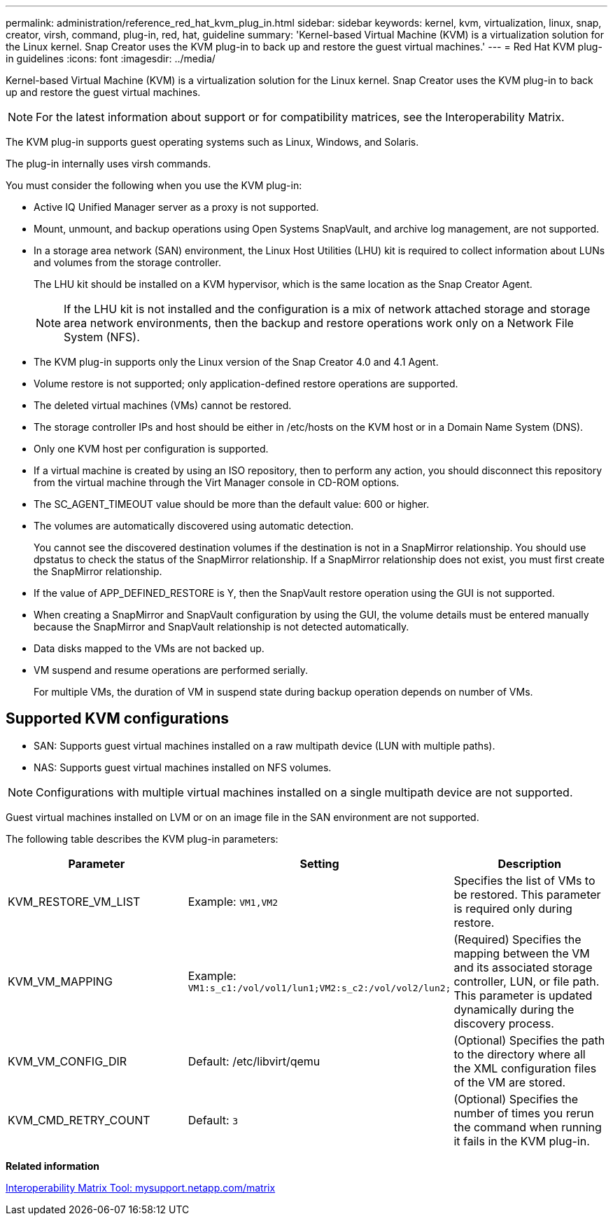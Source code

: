 ---
permalink: administration/reference_red_hat_kvm_plug_in.html
sidebar: sidebar
keywords: kernel, kvm, virtualization, linux, snap, creator, virsh, command, plug-in, red, hat, guideline
summary: 'Kernel-based Virtual Machine (KVM) is a virtualization solution for the Linux kernel. Snap Creator uses the KVM plug-in to back up and restore the guest virtual machines.'
---
= Red Hat KVM plug-in guidelines
:icons: font
:imagesdir: ../media/

[.lead]
Kernel-based Virtual Machine (KVM) is a virtualization solution for the Linux kernel. Snap Creator uses the KVM plug-in to back up and restore the guest virtual machines.

NOTE: For the latest information about support or for compatibility matrices, see the Interoperability Matrix.

The KVM plug-in supports guest operating systems such as Linux, Windows, and Solaris.

The plug-in internally uses virsh commands.

You must consider the following when you use the KVM plug-in:

* Active IQ Unified Manager server as a proxy is not supported.
* Mount, unmount, and backup operations using Open Systems SnapVault, and archive log management, are not supported.
* In a storage area network (SAN) environment, the Linux Host Utilities (LHU) kit is required to collect information about LUNs and volumes from the storage controller.
+
The LHU kit should be installed on a KVM hypervisor, which is the same location as the Snap Creator Agent.
+
NOTE: If the LHU kit is not installed and the configuration is a mix of network attached storage and storage area network environments, then the backup and restore operations work only on a Network File System (NFS).

* The KVM plug-in supports only the Linux version of the Snap Creator 4.0 and 4.1 Agent.
* Volume restore is not supported; only application-defined restore operations are supported.
* The deleted virtual machines (VMs) cannot be restored.
* The storage controller IPs and host should be either in /etc/hosts on the KVM host or in a Domain Name System (DNS).
* Only one KVM host per configuration is supported.
* If a virtual machine is created by using an ISO repository, then to perform any action, you should disconnect this repository from the virtual machine through the Virt Manager console in CD-ROM options.
* The SC_AGENT_TIMEOUT value should be more than the default value: 600 or higher.
* The volumes are automatically discovered using automatic detection.
+
You cannot see the discovered destination volumes if the destination is not in a SnapMirror relationship. You should use dpstatus to check the status of the SnapMirror relationship. If a SnapMirror relationship does not exist, you must first create the SnapMirror relationship.

* If the value of APP_DEFINED_RESTORE is Y, then the SnapVault restore operation using the GUI is not supported.
* When creating a SnapMirror and SnapVault configuration by using the GUI, the volume details must be entered manually because the SnapMirror and SnapVault relationship is not detected automatically.
* Data disks mapped to the VMs are not backed up.
* VM suspend and resume operations are performed serially.
+
For multiple VMs, the duration of VM in suspend state during backup operation depends on number of VMs.

== Supported KVM configurations

* SAN: Supports guest virtual machines installed on a raw multipath device (LUN with multiple paths).
* NAS: Supports guest virtual machines installed on NFS volumes.

NOTE: Configurations with multiple virtual machines installed on a single multipath device are not supported.

Guest virtual machines installed on LVM or on an image file in the SAN environment are not supported.

The following table describes the KVM plug-in parameters:

[options="header"]
|===
| Parameter| Setting| Description
a|
KVM_RESTORE_VM_LIST
a|
Example: `VM1,VM2`

a|
Specifies the list of VMs to be restored. This parameter is required only during restore.
a|
KVM_VM_MAPPING
a|
Example: `VM1:s_c1:/vol/vol1/lun1;VM2:s_c2:/vol/vol2/lun2;`

a|
(Required) Specifies the mapping between the VM and its associated storage controller, LUN, or file path. This parameter is updated dynamically during the discovery process.
a|
KVM_VM_CONFIG_DIR
a|
Default: /etc/libvirt/qemu

a|
(Optional) Specifies the path to the directory where all the XML configuration files of the VM are stored.
a|
KVM_CMD_RETRY_COUNT
a|
Default: `3`
a|
(Optional) Specifies the number of times you rerun the command when running it fails in the KVM plug-in.
|===
*Related information*

http://mysupport.netapp.com/matrix[Interoperability Matrix Tool: mysupport.netapp.com/matrix]
